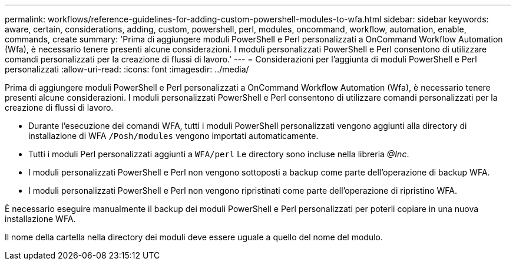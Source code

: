 ---
permalink: workflows/reference-guidelines-for-adding-custom-powershell-modules-to-wfa.html 
sidebar: sidebar 
keywords: aware, certain, considerations, adding, custom, powershell, perl, modules, oncommand, workflow, automation, enable, commands, create 
summary: 'Prima di aggiungere moduli PowerShell e Perl personalizzati a OnCommand Workflow Automation (Wfa), è necessario tenere presenti alcune considerazioni. I moduli personalizzati PowerShell e Perl consentono di utilizzare comandi personalizzati per la creazione di flussi di lavoro.' 
---
= Considerazioni per l'aggiunta di moduli PowerShell e Perl personalizzati
:allow-uri-read: 
:icons: font
:imagesdir: ../media/


[role="lead"]
Prima di aggiungere moduli PowerShell e Perl personalizzati a OnCommand Workflow Automation (Wfa), è necessario tenere presenti alcune considerazioni. I moduli personalizzati PowerShell e Perl consentono di utilizzare comandi personalizzati per la creazione di flussi di lavoro.

* Durante l'esecuzione dei comandi WFA, tutti i moduli PowerShell personalizzati vengono aggiunti alla directory di installazione di WFA `/Posh/modules` vengono importati automaticamente.
* Tutti i moduli Perl personalizzati aggiunti a `WFA/perl` Le directory sono incluse nella libreria _@Inc_.
* I moduli personalizzati PowerShell e Perl non vengono sottoposti a backup come parte dell'operazione di backup WFA.
* I moduli personalizzati PowerShell e Perl non vengono ripristinati come parte dell'operazione di ripristino WFA.


È necessario eseguire manualmente il backup dei moduli PowerShell e Perl personalizzati per poterli copiare in una nuova installazione WFA.

Il nome della cartella nella directory dei moduli deve essere uguale a quello del nome del modulo.
